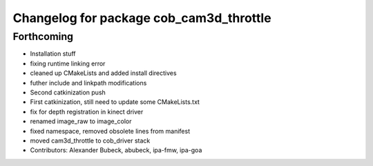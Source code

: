 ^^^^^^^^^^^^^^^^^^^^^^^^^^^^^^^^^^^^^^^^
Changelog for package cob_cam3d_throttle
^^^^^^^^^^^^^^^^^^^^^^^^^^^^^^^^^^^^^^^^

Forthcoming
-----------
* Installation stuff
* fixing runtime linking error
* cleaned up CMakeLists and added install directives
* futher include and linkpath modifications
* Second catkinization push
* First catkinization, still need to update some CMakeLists.txt
* fix for depth registration in kinect driver
* renamed image_raw to image_color
* fixed namespace, removed obsolete lines from manifest
* moved cam3d_throttle to cob_driver stack
* Contributors: Alexander Bubeck, abubeck, ipa-fmw, ipa-goa
